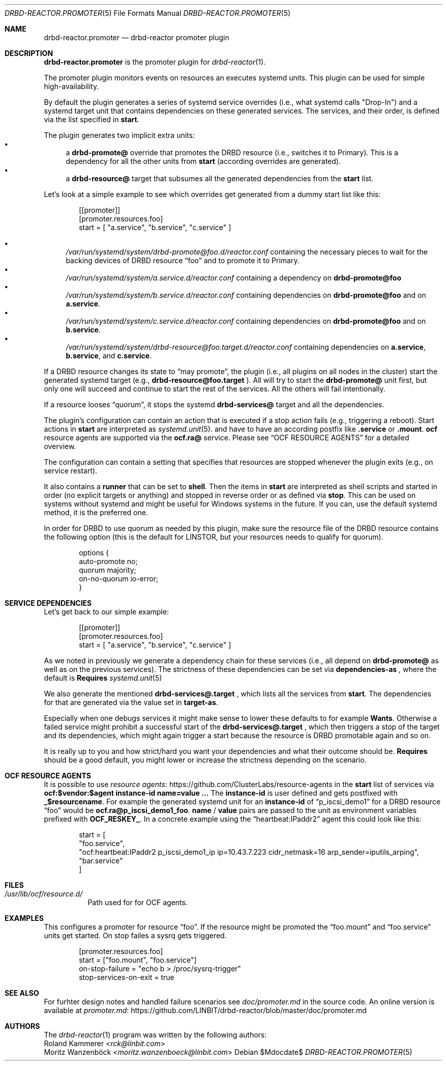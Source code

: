 .Dd $Mdocdate$
.Dt DRBD-REACTOR.PROMOTER 5
.Os
.Sh NAME
.Nm drbd-reactor.promoter
.Nd drbd-reactor promoter plugin
.Sh DESCRIPTION
.Nm
is the promoter plugin for
.Xr drbd-reactor 1 .
.Pp
The promoter plugin monitors events on resources an executes systemd units.
This plugin can be used for simple high-availability.
.Pp
By default the plugin generates a series of systemd service overrides (i.e.,
what systemd calls
.Qq Drop-In )
and a systemd target unit that contains dependencies on these generated
services.  The services, and their order, is defined via the list specified in
.Sy start .
.Pp
The plugin generates two implicit extra units:
.Bl -bullet -compact
.It
a
.Sy drbd-promote@
override that promotes the DRBD resource (i.e., switches it to Primary). This
is a dependency for all the other units from
.Sy start
(according overrides are generated).
.It
a
.Sy drbd-resource@
target that subsumes all the generated dependencies from the
.Sy start
list.
.El
.Pp
Let's look at a simple example to see which overrides get generated from a
dummy start list like this:
.Bd -literal -offset indent
[[promoter]]
[promoter.resources.foo]
start = [ "a.service", "b.service", "c.service" ]
.Ed
.Pp
.Bl -bullet -compact
.It
.Pa /var/run/systemd/system/drbd-promote@foo.d/reactor.conf
containing the necessary pieces to wait for the backing devices of DRBD
resource
.Dq foo
and to promote it to Primary.
.It
.Pa /var/run/systemd/system/a.service.d/reactor.conf
containing a dependency on
.Sy drbd-promote@foo
.It
.Pa /var/run/systemd/system/b.service.d/reactor.conf
containing dependencies on
.Sy drbd-promote@foo
and on
.Sy a.service .
.It
.Pa /var/run/systemd/system/c.service.d/reactor.conf
containing dependencies on
.Sy drbd-promote@foo
and on
.Sy b.service .
.It
.Pa /var/run/systemd/system/drbd-resource@foo.target.d/reactor.conf
containing dependencies on
.Sy a.service ,
.Sy b.service ,
and
.Sy c.service .
.El
.Pp
If a DRBD resource changes its state to
.Dq may promote ,
the plugin (i.e., all plugins on all nodes in the cluster)
start the generated systemd target (e.g.,
.Sy drbd-resource@foo.target
). All will try to start the
.Sy drbd-promote@
unit first, but only one will succeed and continue to start the rest of the
services. All the others will fail intentionally.
.Pp
If a resource looses
.Dq quorum ,
it stops the systemd
.Sy drbd-services@
target and all the dependencies.
.Pp
The plugin's configuration can contain an action that is executed if a stop
action fails (e.g., triggering a reboot). Start actions in
.Sy start
are
interpreted as 
.Xr systemd.unit 5 .
and have to have an according postfix like 
.Sy .service
or
.Sy .mount .
.Sy ocf
resource agents are supported via the
.Sy ocf.ra@
service. Please see
.Sx OCF RESOURCE AGENTS
for a detailed overview.
.Pp
The configuration can contain a setting that specifies that resources are
stopped whenever the plugin exits (e.g., on service restart).
.Pp
It also contains a
.Sy runner
that can be set to
.Sy shell .
Then the items in
.Sy start
are interpreted as shell scripts and started in order (no explicit targets or
anything) and stopped in reverse order or as defined via
.Sy stop .
This can be used on systems without systemd and might be useful for Windows
systems in the future. If you can, use the default systemd method, it is the
preferred one.
.Pp
In order for DRBD to use quorum as needed by this plugin, make sure the
resource file of the DRBD resource contains the following option (this is the
default for LINSTOR, but your resources needs to qualify for quorum).
.Bd -literal -offset indent
options {
   auto-promote no;
   quorum majority;
   on-no-quorum io-error;
}
.Ed
.Sh SERVICE DEPENDENCIES
Let's get back to our simple example:
.Bd -literal -offset indent
[[promoter]]
[promoter.resources.foo]
start = [ "a.service", "b.service", "c.service" ]
.Ed
.Pp
As we noted in previously we generate a dependency chain for these services
(i.e., all depend on
.Sy drbd-promote@
as well as on the previous services). The strictness of these dependencies can
be set via
.Sy dependencies-as
, where the default is
.Sy Requires
.Xr systemd.unit 5
.Pp
We also generate the mentioned
.Sy drbd-services@.target
, which lists all the services from
.Sy start .
The dependencies for that are generated via the value set in
.Sy target-as .
.Pp
Especially when one debugs services it might make sense to lower these
defaults to for example
.Sy Wants .
Otherwise a failed service might prohibit a successful start of the
.Sy drbd-services@.target
, which then triggers a stop of the target and its dependencies, which might
again trigger a start because the resource is DRBD promotable again and so on.
.Pp
It is really up to you and how strict/hard you want your dependencies and what
their outcome should be.
.Sy Requires
should be a good default, you might lower or increase the strictness
depending on the scenario.
.Sh OCF RESOURCE AGENTS
It is possible to use
.Lk https://github.com/ClusterLabs/resource-agents "resource agents"
in the
.Sy start
list of
services via
.Sy ocf:$vendor:$agent instance-id name=value ...
The
.Sy instance-id
is user defined and gets
postfixed with
.Sy _$resourcename .
For example the generated systemd unit for an
.Sy instance-id
of
.Dq p_iscsi_demo1
for a DRBD resource
.Dq foo
would be
.Sy ocf.ra@p_iscsi_demo1_foo .
.Sy name
/
.Sy value
pairs are passed
to the unit as environment variables prefixed with
.Sy OCF_RESKEY_ .
In a concrete example using the
.Dq heartbeat:IPaddr2
agent this could look like this:
.Bd -literal -offset indent
start = [
  "foo.service",
  "ocf:heartbeat:IPaddr2 p_iscsi_demo1_ip ip=10.43.7.223 cidr_netmask=16 arp_sender=iputils_arping",
  "bar.service"
]
.Ed
.Sh FILES
.Bl -tag -compact
.It Pa /usr/lib/ocf/resource.d/
Path used for for OCF agents.
.El
.Sh EXAMPLES
This configures a promoter for resource
.Dq foo .
If the resource might be promoted the
.Dq foo.mount
and
.Dq foo.service
units get started. On stop failes a sysrq gets triggered.
.Bd -literal -offset indent
[promoter.resources.foo]
start = ["foo.mount", "foo.service"]
on-stop-failure =  "echo b > /proc/sysrq-trigger"
stop-services-on-exit = true
.Ed
.Sh SEE ALSO
For furhter design notes and handled failure scenarios see
.Pa doc/promoter.md
in the source code. An online version is available at
.Lk https://github.com/LINBIT/drbd-reactor/blob/master/doc/promoter.md promoter.md
.Sh AUTHORS
.An -nosplit
The
.Xr drbd-reactor 1
program was written by the following authors:
.An -split
.An Roland Kammerer Aq Mt rck@linbit.com
.An Moritz Wanzenböck Aq Mt moritz.wanzenboeck@linbit.com
